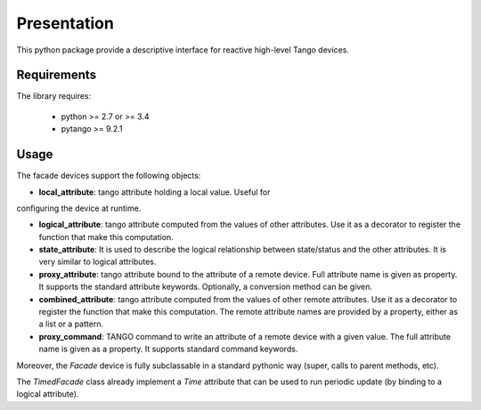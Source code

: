 Presentation
============

This python package provide a descriptive interface for reactive high-level
Tango devices.


Requirements
------------

The library requires:

 - python >= 2.7 or >= 3.4
 - pytango >= 9.2.1


Usage
-----

The facade devices support the following objects:

- **local_attribute**: tango attribute holding a local value. Useful for
configuring the device at runtime.

- **logical_attribute**: tango attribute computed from the values of other
  attributes. Use it as a decorator to register the function that make this
  computation.

- **state_attribute**: It is used to describe the logical relationship between
  state/status and the other attributes. It is very similar to logical attributes.

- **proxy_attribute**: tango attribute bound to the attribute of a remote
  device. Full attribute name is given as property. It supports the
  standard attribute keywords. Optionally, a conversion method can be given.

- **combined_attribute**: tango attribute computed from the values of other
  remote attributes. Use it as a decorator to register the function that make
  this computation. The remote attribute names are provided by a property,
  either as a list or a pattern.

- **proxy_command**: TANGO command to write an attribute of a remote device
  with a given value. The full attribute name is given as a property. It
  supports standard command keywords.

Moreover, the `Facade` device is fully subclassable in a standard pythonic way
(super, calls to parent methods, etc).

The `TimedFacade` class already implement a `Time` attribute that can be used
to run periodic update (by binding to a logical attribute).
